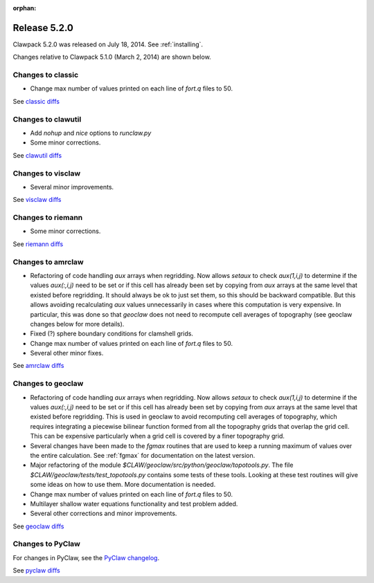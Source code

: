 :orphan:
.. _release_5_2_0:

==========================
Release 5.2.0 
==========================

Clawpack 5.2.0 was released on July 18, 2014.  See :ref:`installing`.

Changes relative to Clawpack 5.1.0 (March 2, 2014) are shown below.

Changes to classic
------------------

* Change max number of values printed on each line of `fort.q` files to 50.

See `classic diffs
<https://github.com/clawpack/classic/compare/v5.1.0...v5.2.0>`_

Changes to clawutil
-------------------

* Add `nohup` and `nice` options to `runclaw.py`

* Some minor corrections.

See `clawutil diffs
<https://github.com/clawpack/clawutil/compare/v5.1.0...v5.2.0>`_

Changes to visclaw
------------------

* Several minor improvements.
 
See `visclaw diffs
<https://github.com/clawpack/visclaw/compare/v5.1.0...v5.2.0>`_

Changes to riemann
------------------

* Some minor corrections.

See `riemann diffs
<https://github.com/clawpack/riemann/compare/v5.1.0...v5.2.0>`_

Changes to amrclaw
------------------

* Refactoring of code handling `aux` arrays when regridding.  
  Now allows `setaux` to check `aux(1,i,j)` to determine if the
  values `aux(:,i,j)` need to be set or if this cell has already been set by
  copying from `aux` arrays at the same level that existed before
  regridding.  It should always be ok to just set them, so this should be
  backward compatible.  But this allows avoiding recalculating `aux` values
  unnecessarily in cases where this computation is very expensive.  In
  particular, this was done so that `geoclaw` does not need to recompute
  cell averages of topography (see geoclaw changes below for more details).

* Fixed (?) sphere boundary conditions for clamshell grids.

* Change max number of values printed on each line of `fort.q` files to 50.

* Several other minor fixes.

See `amrclaw diffs
<https://github.com/clawpack/amrclaw/compare/v5.1.0...v5.2.0>`_

Changes to geoclaw
------------------

* Refactoring of code handling `aux` arrays when regridding.  
  Now allows `setaux` to check `aux(1,i,j)` to determine if the
  values `aux(:,i,j)` need to be set or if this cell has already been set by
  copying from `aux` arrays at the same level that existed before
  regridding.  This is used in geoclaw to avoid recomputing cell averages of
  topography, which requires integrating a piecewise bilinear function
  formed from all the topography grids that overlap the grid cell.  This
  can be expensive particularly when a grid cell is covered by a finer
  topography grid.

* Several changes have been made to the `fgmax` routines that are used to
  keep a running maximum of values over the entire calculation.  
  See :ref:`fgmax` for documentation on the latest version.


* Major refactoring of the module
  `$CLAW/geoclaw/src/python/geoclaw/topotools.py`.  
  The file `$CLAW/geoclaw/tests/test_topotools.py` contains some tests of these
  tools.  Looking at these test routines will give some ideas on how to use them.
  More documentation is needed.

* Change max number of values printed on each line of `fort.q` files to 50.

* Multilayer shallow water equations functionality and test problem added.

* Several other corrections and minor improvements.

See `geoclaw diffs
<https://github.com/clawpack/geoclaw/compare/v5.1.0...v5.2.0>`_

Changes to PyClaw
------------------


For changes in PyClaw, see the `PyClaw changelog
<https://github.com/clawpack/pyclaw/blob/v5.2.0/CHANGES.md>`_.

See `pyclaw diffs
<https://github.com/clawpack/pyclaw/compare/v5.1.0...v5.2.0>`_

